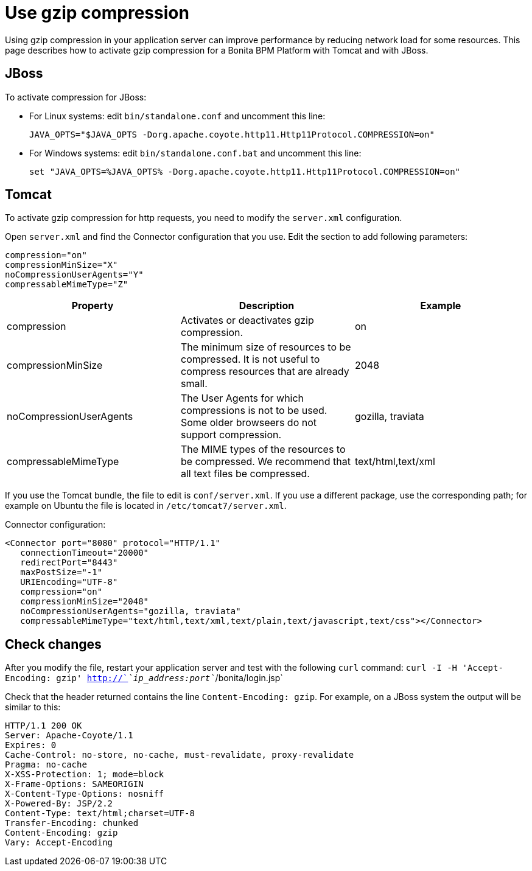 = Use gzip compression
:description: Using gzip compression in your application server can improve performance by reducing network load for some resources. This page describes how to activate gzip compression for a Bonita BPM Platform with Tomcat and with JBoss.

Using gzip compression in your application server can improve performance by reducing network load for some resources. This page describes how to activate gzip compression for a Bonita BPM Platform with Tomcat and with JBoss.

== JBoss

To activate compression for JBoss:

* For Linux systems: edit `bin/standalone.conf` and uncomment this line:
+
[source,bash]
----
JAVA_OPTS="$JAVA_OPTS -Dorg.apache.coyote.http11.Http11Protocol.COMPRESSION=on"
----

* For Windows systems: edit `bin/standalone.conf.bat` and uncomment this line:
+
[source,batch]
----
set "JAVA_OPTS=%JAVA_OPTS% -Dorg.apache.coyote.http11.Http11Protocol.COMPRESSION=on"
----

== Tomcat

To activate gzip compression for http requests, you need to modify the `server.xml` configuration.

Open `server.xml` and find the Connector configuration that you use. Edit the section to add following parameters:

[source,xml]
----
compression="on"
compressionMinSize="X"
noCompressionUserAgents="Y"
compressableMimeType="Z"
----

|===
| Property | Description | Example

| compression
| Activates or deactivates gzip compression.
| on

| compressionMinSize
| The minimum size of resources to be compressed. It is not useful to compress resources that are already small.
| 2048

| noCompressionUserAgents
| The User Agents for which compressions is not to be used. Some older browseers do not support compression.
| gozilla, traviata

| compressableMimeType
| The MIME types of the resources to be compressed. We recommend that all text files be compressed.
| text/html,text/xml
|===

If you use the Tomcat bundle, the file to edit is `conf/server.xml`.
If you use a different package, use the corresponding path; for example on Ubuntu the file is located in `/etc/tomcat7/server.xml`.

Connector configuration:

[source,xml]
----
<Connector port="8080" protocol="HTTP/1.1"
   connectionTimeout="20000"
   redirectPort="8443"
   maxPostSize="-1"
   URIEncoding="UTF-8"
   compression="on"
   compressionMinSize="2048"
   noCompressionUserAgents="gozilla, traviata"
   compressableMimeType="text/html,text/xml,text/plain,text/javascript,text/css"></Connector>
----

== Check changes

After you modify the file, restart your application server and test with the following `curl` command:
`curl -I -H 'Accept-Encoding: gzip' http://`_`ip_address:port`_`/bonita/login.jsp`

Check that the header returned contains the line `Content-Encoding: gzip`. For example, on a JBoss system the output will be similar to this:

----
HTTP/1.1 200 OK
Server: Apache-Coyote/1.1
Expires: 0
Cache-Control: no-store, no-cache, must-revalidate, proxy-revalidate
Pragma: no-cache
X-XSS-Protection: 1; mode=block
X-Frame-Options: SAMEORIGIN
X-Content-Type-Options: nosniff
X-Powered-By: JSP/2.2
Content-Type: text/html;charset=UTF-8
Transfer-Encoding: chunked
Content-Encoding: gzip
Vary: Accept-Encoding
----
